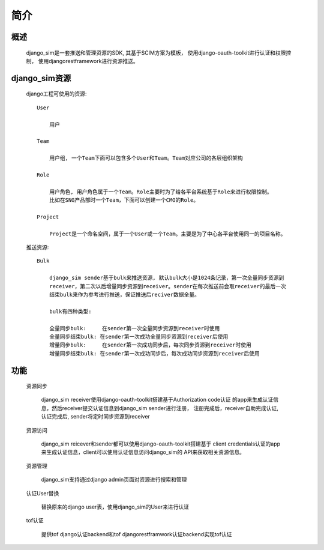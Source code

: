 =======================================
简介
=======================================

概述
============================================================

    django_sim是一套推送和管理资源的SDK, 其基于SCIM方案为模板，
    使用django-oauth-toolkit进行认证和权限控制，
    使用djangorestframework进行资源推送。

django_sim资源
============================================================

    django工程可使用的资源::

        User
        
            用户

        Team

            用户组, 一个Team下面可以包含多个User和Team。Team对应公司的各层组织架构

        Role 

            用户角色, 用户角色属于一个Team。Role主要时为了给各平台系统基于Role来进行权限控制。
            比如在SNG产品部时一个Team，下面可以创建一个CMO的Role。

        Project

            Project是一个命名空间，属于一个User或一个Team。主要是为了中心各平台使用同一的项目名称。

    推送资源::

        Bulk

            django_sim sender基于bulk来推送资源, 默认bulk大小是1024条记录，第一次全量同步资源到
            receiver，第二次以后增量同步资源到receiver。sender在每次推送前会取receiver的最后一次
            结束bulk来作为参考进行推送，保证推送后reciver数据全量。

            bulk有四种类型:

            全量同步bulk:     在sender第一次全量同步资源到receiver时使用
            全量同步结束bulk: 在sender第一次成功全量同步资源到receiver后使用
            增量同步bulk:     在sender第一次成功同步后，每次同步资源到receiver时使用
            增量同步结束bulk: 在sender第一次成功同步后，每次成功同步资源到receiver后使用


        
功能
============================================================

    资源同步

        django_sim receiver使用django-oauth-toolkit搭建基于Authorization code认证
        的app来生成认证信息，然后receiver提交认证信息到django_sim sender进行注册，
        注册完成后，receiver自助完成认证, 认证完成后, sender将定时同步资源到receiver

    资源访问

        django_sim reicever和sender都可以使用django-oauth-toolkit搭建基于
        client credentials认证的app来生成认证信息，client可以使用认证信息访问django_sim的
        API来获取相关资源信息。

        .. image:: images/django_sim_push.png

    资源管理

        django_sim支持通过django admin页面对资源进行搜索和管理


    认证User替换

        替换原来的django user表，使用django_sim的User来进行认证

    tof认证

        提供tof django认证backend和tof djangorestframwork认证backend实现tof认证
     
